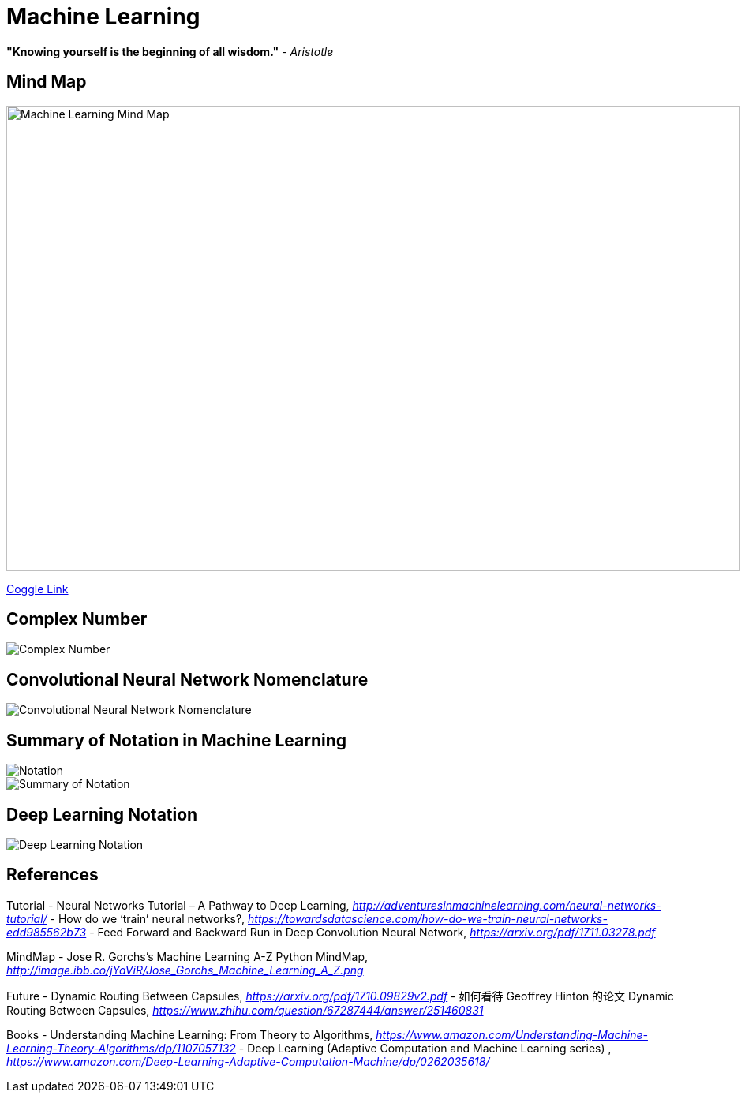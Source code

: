 Machine Learning
================

**"Knowing yourself is the beginning of all wisdom."** - _Aristotle_

Mind Map
--------

image::https://coggle-downloads.s3.eu-west-1.amazonaws.com/43bbace1ec706e959f6e1f50fe5ff4189ee35105b25cde967bbfa903d28bad6a/Machine_Learning.png?AWSAccessKeyId=ASIAIPGIEHENCQSAOJFQ&Expires=1512846158&Signature=pIo8WjEGg11dce%2BEOCmMimaSeu4%3D&x-amz-security-token=FQoDYXdzEL3%2F%2F%2F%2F%2F%2F%2F%2F%2F%2FwEaDNi7KS8oSz8X%2BbW%2F4iLxASaSyQYAagJliSL47ve97NfA3FIWofBw94aYVRt2IWtiYFAYFtLJC018f19PX26FvBw7%2B2ZgjeB2ECLt6OCF6vE1dFU77mcRX9r32dY4UFfQRYeeXEC3xihjxyrxYE35wQ4Yi%2F%2BHWPJaf56v749%2FAOfol2%2FDo3dh0DMWkS6FbhQBfomygEfeqH19ENc2PRRKK5VLOuukspZmIVitcoNnVKtB0PudN5AFYwW2qKodGS0ElzmIdlXc%2BfwglePPpadbnBKtqC6RYPPa7NuJfAoZ%2FNAnMaSkHf3dOkX%2FrorOb7SJJ%2B%2Boj37WRsbd8aqAZpRQx4kompGv0QU%3D[Machine Learning Mind Map, 930, 590]

https://embed.coggle.it/diagram/WgPeVuojMQABBOPO/11d7da18b45141ae81724d8cb446b4f4f297b65b84105921cfc8784a13d9951f[Coggle Link]


Complex Number
--------------

image::Complex{sp}Number.png[Complex Number]


Convolutional Neural Network Nomenclature
-----------------------------------------

image::Convolutional{sp}Neural{sp}Network{sp}Nomenclature.png[Convolutional Neural Network Nomenclature]


Summary of Notation in Machine Learning
---------------------------------------

image::Notation.png[Notation]

image::Summary{sp}of{sp}Notation.png[Summary of Notation]


Deep Learning Notation
----------------------

image::Deep{sp}Learning{sp}Notation.png[Deep Learning Notation]


References
----------

Tutorial
- Neural Networks Tutorial – A Pathway to Deep Learning, _http://adventuresinmachinelearning.com/neural-networks-tutorial/_
- How do we ‘train’ neural networks?, _https://towardsdatascience.com/how-do-we-train-neural-networks-edd985562b73_
- Feed Forward and Backward Run in Deep Convolution Neural Network, _https://arxiv.org/pdf/1711.03278.pdf_

MindMap
- Jose R. Gorchs's Machine Learning A-Z Python MindMap, _http://image.ibb.co/jYaViR/Jose_Gorchs_Machine_Learning_A_Z.png_

Future
- Dynamic Routing Between Capsules, _https://arxiv.org/pdf/1710.09829v2.pdf_
- 如何看待 Geoffrey Hinton 的论文 Dynamic Routing Between Capsules, _https://www.zhihu.com/question/67287444/answer/251460831_

Books
- Understanding Machine Learning: From Theory to Algorithms, _https://www.amazon.com/Understanding-Machine-Learning-Theory-Algorithms/dp/1107057132_
- Deep Learning (Adaptive Computation and Machine Learning series) , _https://www.amazon.com/Deep-Learning-Adaptive-Computation-Machine/dp/0262035618/_
